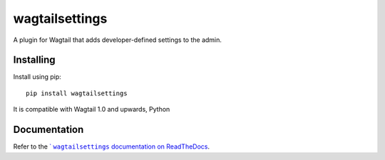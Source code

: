 ===============
wagtailsettings
===============

A plugin for Wagtail that adds developer-defined settings to the admin.

Installing
==========

Install using pip::

    pip install wagtailsettings

It is compatible with Wagtail 1.0 and upwards, Python

Documentation
=============

Refer to the |docs|_.

.. |docs| replace:: ` ``wagtailsettings`` documentation on ReadTheDocs
.. _docs: https://wagtailsettings.readthedocs.org/en/latest/

